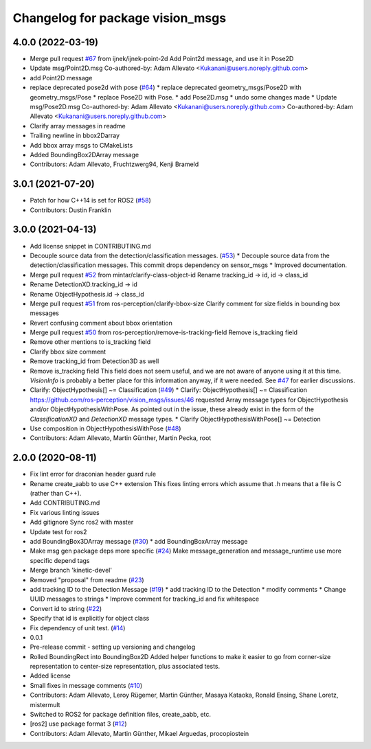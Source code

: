^^^^^^^^^^^^^^^^^^^^^^^^^^^^^^^^^
Changelog for package vision_msgs
^^^^^^^^^^^^^^^^^^^^^^^^^^^^^^^^^

4.0.0 (2022-03-19)
------------------
* Merge pull request `#67 <https://github.com/ros-perception/vision_msgs/issues/67>`_ from ijnek/ijnek-point-2d
  Add Point2d message, and use it in Pose2D
* Update msg/Point2D.msg
  Co-authored-by: Adam Allevato <Kukanani@users.noreply.github.com>
* add Point2D message
* replace deprecated pose2d with pose (`#64 <https://github.com/ros-perception/vision_msgs/issues/64>`_)
  * replace deprecated geometry_msgs/Pose2D with geometry_msgs/Pose
  * replace Pose2D with Pose.
  * add Pose2D.msg
  * undo some changes made
  * Update msg/Pose2D.msg
  Co-authored-by: Adam Allevato <Kukanani@users.noreply.github.com>
  Co-authored-by: Adam Allevato <Kukanani@users.noreply.github.com>
* Clarify array messages in readme
* Trailing newline in bbox2Darray
* Add bbox array msgs to CMakeLists
* Added BoundingBox2DArray message
* Contributors: Adam Allevato, Fruchtzwerg94, Kenji Brameld

3.0.1 (2021-07-20)
------------------
* Patch for how C++14 is set for ROS2 (`#58 <https://github.com/ros-perception/vision_msgs/issues/58>`_)
* Contributors: Dustin Franklin

3.0.0 (2021-04-13)
------------------
* Add license snippet in CONTRIBUTING.md
* Decouple source data from the detection/classification messages. (`#53 <https://github.com/ros-perception/vision_msgs/issues/53>`_)
  * Decouple source data from the detection/classification messages.
  This commit drops dependency on sensor_msgs
  * Improved documentation.
* Merge pull request `#52 <https://github.com/ros-perception/vision_msgs/issues/52>`_ from mintar/clarify-class-object-id
  Rename tracking_id -> id, id -> class_id
* Rename DetectionXD.tracking_id -> id
* Rename ObjectHypothesis.id -> class_id
* Merge pull request `#51 <https://github.com/ros-perception/vision_msgs/issues/51>`_ from ros-perception/clarify-bbox-size
  Clarify comment for size fields in bounding box messages
* Revert confusing comment about bbox orientation
* Merge pull request `#50 <https://github.com/ros-perception/vision_msgs/issues/50>`_ from ros-perception/remove-is-tracking-field
  Remove is_tracking field
* Remove other mentions to is_tracking field
* Clarify bbox size comment
* Remove tracking_id from Detection3D as well
* Remove is_tracking field
  This field does not seem useful, and we are not aware of anyone using it at this time. `VisionInfo` is probably a better place for this information anyway, if it were needed.
  See `#47 <https://github.com/ros-perception/vision_msgs/issues/47>`_ for earlier discussions.
* Clarify: ObjectHypothesis[] ~= Classification (`#49 <https://github.com/ros-perception/vision_msgs/issues/49>`_)
  * Clarify: ObjectHypothesis[] ~= Classification
  https://github.com/ros-perception/vision_msgs/issues/46 requested Array message types for ObjectHypothesis and/or ObjectHypothesisWithPose. As pointed out in the issue, these already exist in the form of the `ClassificationXD` and `DetectionXD` message types.
  * Clarify ObjectHypothesisWithPose[] ~= Detection
* Use composition in ObjectHypothesisWithPose (`#48 <https://github.com/ros-perception/vision_msgs/issues/48>`_)
* Contributors: Adam Allevato, Martin Günther, Martin Pecka, root

2.0.0 (2020-08-11)
------------------
* Fix lint error for draconian header guard rule
* Rename create_aabb to use C++ extension
  This fixes linting errors which assume that .h means that a file
  is C (rather than C++).
* Add CONTRIBUTING.md
* Fix various linting issues
* Add gitignore
  Sync ros2 with master
* Update test for ros2
* add BoundingBox3DArray message (`#30 <https://github.com/Kukanani/vision_msgs/issues/30>`_)
  * add BoundingBoxArray message
* Make msg gen package deps more specific (`#24 <https://github.com/Kukanani/vision_msgs/issues/24>`_)
  Make message_generation and message_runtime use more specific depend tags
* Merge branch 'kinetic-devel'
* Removed "proposal" from readme (`#23 <https://github.com/Kukanani/vision_msgs/issues/23>`_)
* add tracking ID to the Detection Message (`#19 <https://github.com/Kukanani/vision_msgs/issues/19>`_)
  * add tracking ID to the Detection
  * modify comments
  * Change UUID messages to strings
  * Improve comment for tracking_id and fix whitespace
* Convert id to string (`#22 <https://github.com/Kukanani/vision_msgs/issues/22>`_)
* Specify that id is explicitly for object class
* Fix dependency of unit test. (`#14 <https://github.com/Kukanani/vision_msgs/issues/14>`_)
* 0.0.1
* Pre-release commit - setting up versioning and changelog
* Rolled BoundingRect into BoundingBox2D
  Added helper functions to make it easier to go from corner-size representation to
  center-size representation, plus associated tests.
* Added license
* Small fixes in message comments (`#10 <https://github.com/Kukanani/vision_msgs/issues/10>`_)
* Contributors: Adam Allevato, Leroy Rügemer, Martin Günther, Masaya Kataoka, Ronald Ensing, Shane Loretz, mistermult
* Switched to ROS2 for package definition files, create_aabb, etc.
* [ros2] use package format 3 (`#12 <https://github.com/Kukanani/vision_msgs/issues/12>`_)
* Contributors: Adam Allevato, Martin Günther, Mikael Arguedas, procopiostein
